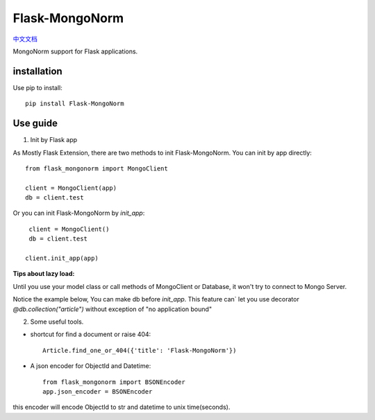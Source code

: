Flask-MongoNorm
===============

`中文文档 <README_cn.rst>`_

MongoNorm support for Flask applications.

installation
------------

Use pip to install::

    pip install Flask-MongoNorm

Use guide
---------

1. Init by Flask app

As Mostly Flask Extension, there are two methods to init Flask-MongoNorm.
You can init by app directly::

    from flask_mongonorm import MongoClient

    client = MongoClient(app)
    db = client.test

Or you can init Flask-MongoNorm by `init_app`::

    client = MongoClient()
    db = client.test

   client.init_app(app)

**Tips about lazy load:**

Until you use your model class or call methods of MongoClient or Database,
it won't try to connect to Mongo Server.

Notice the example below, You can make db before `init_app`. This feature can`
let you use decorator `@db.collection("article")` without exception of
"no application bound"

2. Some useful tools.

* shortcut for find a document or raise 404::

    Article.find_one_or_404({'title': 'Flask-MongoNorm'})

* A json encoder for ObjectId and Datetime::

    from flask_mongonorm import BSONEncoder
    app.json_encoder = BSONEncoder

this encoder will encode ObjectId to str and datetime to unix time(seconds).
